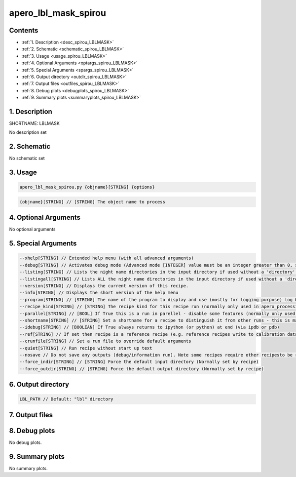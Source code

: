 
.. _recipes_spirou_lblmask:


################################################################################
apero_lbl_mask_spirou
################################################################################



Contents
================================================================================

* :ref:`1. Description <desc_spirou_LBLMASK>`
* :ref:`2. Schematic <schematic_spirou_LBLMASK>`
* :ref:`3. Usage <usage_spirou_LBLMASK>`
* :ref:`4. Optional Arguments <optargs_spirou_LBLMASK>`
* :ref:`5. Special Arguments <spargs_spirou_LBLMASK>`
* :ref:`6. Output directory <outdir_spirou_LBLMASK>`
* :ref:`7. Output files <outfiles_spirou_LBLMASK>`
* :ref:`8. Debug plots <debugplots_spirou_LBLMASK>`
* :ref:`9. Summary plots <summaryplots_spirou_LBLMASK>`


1. Description
================================================================================


.. _desc_spirou_LBLMASK:


SHORTNAME: LBLMASK


No description set


2. Schematic
================================================================================


.. _schematic_spirou_LBLMASK:


No schematic set


3. Usage
================================================================================


.. _usage_spirou_LBLMASK:


.. code-block:: 

    apero_lbl_mask_spirou.py {objname}[STRING] {options}


.. code-block:: 

     {objname}[STRING] // [STRING] The object name to process


4. Optional Arguments
================================================================================


.. _optargs_spirou_LBLMASK:


No optional arguments


5. Special Arguments
================================================================================


.. _spargs_spirou_LBLMASK:


.. code-block:: 

     --xhelp[STRING] // Extended help menu (with all advanced arguments)
     --debug[STRING] // Activates debug mode (Advanced mode [INTEGER] value must be an integer greater than 0, setting the debug level)
     --listing[STRING] // Lists the night name directories in the input directory if used without a 'directory' argument or lists the files in the given 'directory' (if defined). Only lists up to 15 files/directories
     --listingall[STRING] // Lists ALL the night name directories in the input directory if used without a 'directory' argument or lists the files in the given 'directory' (if defined)
     --version[STRING] // Displays the current version of this recipe.
     --info[STRING] // Displays the short version of the help menu
     --program[STRING] // [STRING] The name of the program to display and use (mostly for logging purpose) log becomes date | {THIS STRING} | Message
     --recipe_kind[STRING] // [STRING] The recipe kind for this recipe run (normally only used in apero_processing.py)
     --parallel[STRING] // [BOOL] If True this is a run in parellel - disable some features (normally only used in apero_processing.py)
     --shortname[STRING] // [STRING] Set a shortname for a recipe to distinguish it from other runs - this is mainly for use with apero processing but will appear in the log database
     --idebug[STRING] // [BOOLEAN] If True always returns to ipython (or python) at end (via ipdb or pdb)
     --ref[STRING] // If set then recipe is a reference recipe (e.g. reference recipes write to calibration database as reference calibrations)
     --crunfile[STRING] // Set a run file to override default arguments
     --quiet[STRING] // Run recipe without start up text
     --nosave // Do not save any outputs (debug/information run). Note some recipes require other recipesto be run. Only use --nosave after previous recipe runs have been run successfully at least once.
     --force_indir[STRING] // [STRING] Force the default input directory (Normally set by recipe)
     --force_outdir[STRING] // [STRING] Force the default output directory (Normally set by recipe)


6. Output directory
================================================================================


.. _outdir_spirou_LBLMASK:


.. code-block:: 

    LBL_PATH // Default: "lbl" directory


7. Output files
================================================================================


.. _outfiles_spirou_LBLMASK:


.. csv-table:: Outputs
   :file: rout_LBLMASK.csv
   :header-rows: 1
   :class: csvtable


8. Debug plots
================================================================================


.. _debugplots_spirou_LBLMASK:


No debug plots.


9. Summary plots
================================================================================


.. _summaryplots_spirou_LBLMASK:


No summary plots.

